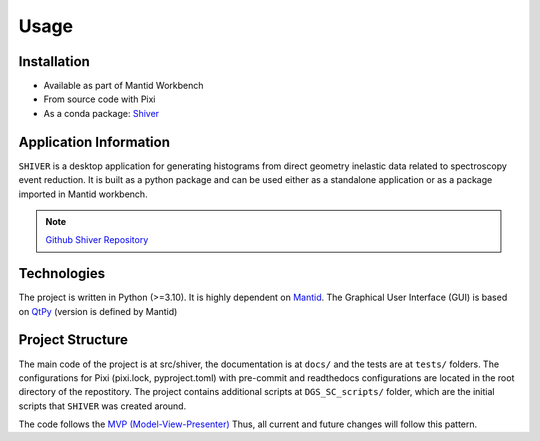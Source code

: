 Usage
=====

.. _installation:

Installation
------------

- Available as part of Mantid Workbench
- From source code with Pixi
- As a conda package: `Shiver <https://anaconda.org/neutrons/shiver>`_

Application Information
-----------------------

``SHIVER`` is a desktop application for generating histograms from direct
geometry inelastic data related to spectroscopy event reduction. It is
built as a python package and can be used either as a standalone application
or as a package imported in Mantid workbench.

.. note::
    `Github Shiver Repository <https://github.com/neutrons/Shiver>`_

Technologies
------------

The project is written in Python (>=3.10). It is highly dependent on `Mantid <https://www.mantidproject.org>`_.
The Graphical User Interface (GUI) is based on `QtPy <https://github.com/spyder-ide/qtpy>`_ (version is defined by Mantid)


Project Structure
-----------------

The main code of the project is at src/shiver, the documentation is at ``docs/`` and the tests are at ``tests/``
folders. The configurations for Pixi (pixi.lock, pyproject.toml) with pre-commit  and readthedocs configurations are located in the root directory of the repostitory.
The project contains additional scripts at ``DGS_SC_scripts/`` folder, which are the initial scripts that ``SHIVER`` was created around.

The code follows the `MVP (Model-View-Presenter) <https://developer.mantidproject.org/MVPDesign.html>`_ Thus,
all current and future changes will follow this pattern.
